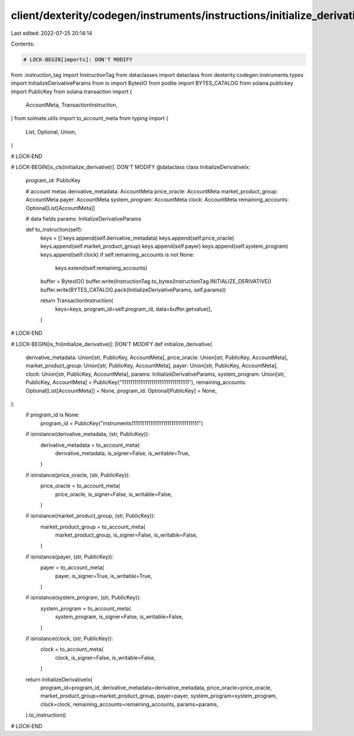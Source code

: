 client/dexterity/codegen/instruments/instructions/initialize_derivative.py
==========================================================================

Last edited: 2022-07-25 20:14:14

Contents:

.. code-block:: py

    # LOCK-BEGIN[imports]: DON'T MODIFY
from .instruction_tag import InstructionTag
from dataclasses import dataclass
from dexterity.codegen.instruments.types import InitializeDerivativeParams
from io import BytesIO
from podite import BYTES_CATALOG
from solana.publickey import PublicKey
from solana.transaction import (
    AccountMeta,
    TransactionInstruction,
)
from solmate.utils import to_account_meta
from typing import (
    List,
    Optional,
    Union,
)

# LOCK-END


# LOCK-BEGIN[ix_cls(initialize_derivative)]: DON'T MODIFY
@dataclass
class InitializeDerivativeIx:
    program_id: PublicKey

    # account metas
    derivative_metadata: AccountMeta
    price_oracle: AccountMeta
    market_product_group: AccountMeta
    payer: AccountMeta
    system_program: AccountMeta
    clock: AccountMeta
    remaining_accounts: Optional[List[AccountMeta]]

    # data fields
    params: InitializeDerivativeParams

    def to_instruction(self):
        keys = []
        keys.append(self.derivative_metadata)
        keys.append(self.price_oracle)
        keys.append(self.market_product_group)
        keys.append(self.payer)
        keys.append(self.system_program)
        keys.append(self.clock)
        if self.remaining_accounts is not None:
            keys.extend(self.remaining_accounts)

        buffer = BytesIO()
        buffer.write(InstructionTag.to_bytes(InstructionTag.INITIALIZE_DERIVATIVE))
        buffer.write(BYTES_CATALOG.pack(InitializeDerivativeParams, self.params))

        return TransactionInstruction(
            keys=keys,
            program_id=self.program_id,
            data=buffer.getvalue(),
        )

# LOCK-END


# LOCK-BEGIN[ix_fn(initialize_derivative)]: DON'T MODIFY
def initialize_derivative(
    derivative_metadata: Union[str, PublicKey, AccountMeta],
    price_oracle: Union[str, PublicKey, AccountMeta],
    market_product_group: Union[str, PublicKey, AccountMeta],
    payer: Union[str, PublicKey, AccountMeta],
    clock: Union[str, PublicKey, AccountMeta],
    params: InitializeDerivativeParams,
    system_program: Union[str, PublicKey, AccountMeta] = PublicKey("11111111111111111111111111111111"),
    remaining_accounts: Optional[List[AccountMeta]] = None,
    program_id: Optional[PublicKey] = None,
):
    if program_id is None:
        program_id = PublicKey("instruments11111111111111111111111111111111")

    if isinstance(derivative_metadata, (str, PublicKey)):
        derivative_metadata = to_account_meta(
            derivative_metadata,
            is_signer=False,
            is_writable=True,
        )
    if isinstance(price_oracle, (str, PublicKey)):
        price_oracle = to_account_meta(
            price_oracle,
            is_signer=False,
            is_writable=False,
        )
    if isinstance(market_product_group, (str, PublicKey)):
        market_product_group = to_account_meta(
            market_product_group,
            is_signer=False,
            is_writable=False,
        )
    if isinstance(payer, (str, PublicKey)):
        payer = to_account_meta(
            payer,
            is_signer=True,
            is_writable=True,
        )
    if isinstance(system_program, (str, PublicKey)):
        system_program = to_account_meta(
            system_program,
            is_signer=False,
            is_writable=False,
        )
    if isinstance(clock, (str, PublicKey)):
        clock = to_account_meta(
            clock,
            is_signer=False,
            is_writable=False,
        )

    return InitializeDerivativeIx(
        program_id=program_id,
        derivative_metadata=derivative_metadata,
        price_oracle=price_oracle,
        market_product_group=market_product_group,
        payer=payer,
        system_program=system_program,
        clock=clock,
        remaining_accounts=remaining_accounts,
        params=params,
    ).to_instruction()

# LOCK-END


